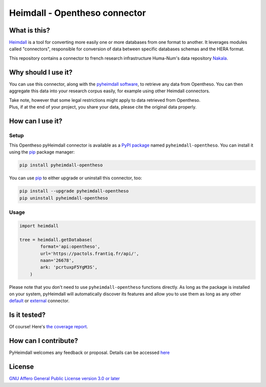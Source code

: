 ##############################
Heimdall - Opentheso connector
##############################

.. image:: https://img.shields.io/badge/license-AGPL3.0-informational?logo=gnu&color=success
   :target: https://www.gnu.org/licenses/agpl-3.0.html
.. image:: https://www.repostatus.org/badges/latest/wip.svg
   :target: https://www.repostatus.org/#project-statuses
.. image:: https://img.shields.io/pypi/v/pyheimdall-opentheso
   :target: https://pypi.org/project/pyheimdall-opentheso/
   :alt: PyPI Version
.. image:: https://img.shields.io/badge/documentation-api-green
   :target: https://datasphere.readthedocs.io/projects/heimdall/
.. image:: https://gitlab.huma-num.fr/datasphere/heimdall/connectors/opentheso/badges/main/pipeline.svg
   :target: https://gitlab.huma-num.fr/datasphere/heimdall/connectors/opentheso/pipelines/latest
.. image:: https://gitlab.huma-num.fr/datasphere/heimdall/connectors/opentheso/badges/main/coverage.svg
   :target: https://datasphere.gitpages.huma-num.fr/heimdall/connectors/opentheso/coverage/index.html

*************
What is this?
*************

`Heimdall <https://datasphere.readthedocs.io/projects/heimdall/>`_ is a tool for converting more easily one or more databases from one format to another.
It leverages modules called "connectors", responsible for conversion of data between specific databases schemas and the HERA format.

This repository contains a connector to french research infrastructure Huma-Num's data repository `Nakala <https://nakala.fr/>`_.



********************
Why should I use it?
********************

You can use this connector, along with the `pyheimdall software <https://gitlab.huma-num.fr/datasphere/heimdall/python>`_, to retrieve any data from Opentheso.
You can then aggregate this data into your research corpus easily, for example using other Heimdall connectors.

| Take note, however that some legal restrictions might apply to data retrieved from Opentheso.
| Plus, if at the end of your project, you share your data, please cite the original data properly.



*****************
How can I use it?
*****************

Setup
=====

This Opentheso pyHeimdall connector is available as a `PyPI package <https://pypi.org/project/pyheimdall-opentheso/>`_ named ``pyheimdall-opentheso``.
You can install it using the `pip <https://pip.pypa.io/en/stable/>`_ package manager:

.. code-block:: bash

   pip install pyheimdall-opentheso

You can use `pip <https://pip.pypa.io/en/stable/>`_ to either upgrade or uninstall this connector, too:

.. code-block:: bash

   pip install --upgrade pyheimdall-opentheso
   pip uninstall pyheimdall-opentheso

Usage
=====

.. code-block:: python

   import heimdall

   tree = heimdall.getDatabase(
           format='api:opentheso',
           url='https://pactols.frantiq.fr/api/',
           naan='26678',
           ark: 'pcrtuxpF5YgM3S',
       )

Please note that you don't need to use ``pyheimdall-opentheso`` functions directly.
As long as the package is installed on your system, pyHeimdall will automatically discover its features and allow you to use them as long as any other `default <https://gitlab.huma-num.fr/datasphere/heimdall/python/-/tree/main/src/heimdall/connectors>`_ or `external <https://gitlab.huma-num.fr/datasphere/heimdall/connectors>`_ connector.


*************
Is it tested?
*************

Of course!
Here's `the coverage report <https://datasphere.gitpages.huma-num.fr/heimdall/connectors/opentheso/coverage/index.html>`_.


*********************
How can I contribute?
*********************

PyHeimdall welcomes any feedback or proposal.
Details can be accessed `here <https://gitlab.huma-num.fr/datasphere/heimdall/python/-/blob/main/CONTRIBUTING.rst>`_

*******
License
*******

`GNU Affero General Public License version 3.0 or later <https://choosealicense.com/licenses/agpl/>`_
